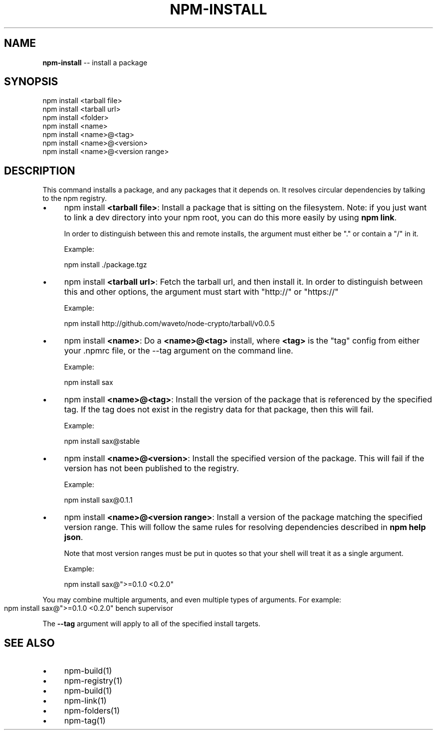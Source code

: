 .\" Generated with Ronnjs/v0.1
.\" http://github.com/kapouer/ronnjs/
.
.TH "NPM\-INSTALL" "1" "January 2011" "" ""
.
.SH "NAME"
\fBnpm-install\fR \-\- install a package
.
.SH "SYNOPSIS"
.
.nf
npm install <tarball file>
npm install <tarball url>
npm install <folder>
npm install <name>
npm install <name>@<tag>
npm install <name>@<version>
npm install <name>@<version range>
.
.fi
.
.SH "DESCRIPTION"
This command installs a package, and any packages that it depends on\.  It
resolves circular dependencies by talking to the npm registry\.
.
.IP "\(bu" 4
npm install \fB<tarball file>\fR:
Install a package that is sitting on the filesystem\.  Note: if you just want
to link a dev directory into your npm root, you can do this more easily by
using \fBnpm link\fR\|\.
.
.IP
In order to distinguish between this and remote installs, the argument
must either be "\." or contain a "/" in it\.
.
.IP
Example:
.
.IP
  npm install \./package\.tgz
.
.IP "\(bu" 4
npm install \fB<tarball url>\fR:
Fetch the tarball url, and then install it\.  In order to distinguish between
this and other options, the argument must start with "http://" or "https://"
.
.IP
Example:
.
.IP
  npm install http://github\.com/waveto/node\-crypto/tarball/v0\.0\.5
.
.IP "\(bu" 4
npm install \fB<name>\fR:
Do a \fB<name>@<tag>\fR install, where \fB<tag>\fR is the "tag" config from either your
\|\.npmrc file, or the \-\-tag argument on the command line\.
.
.IP
Example:
.
.IP
  npm install sax
.
.IP "\(bu" 4
npm install \fB<name>@<tag>\fR:
Install the version of the package that is referenced by the specified tag\.
If the tag does not exist in the registry data for that package, then this
will fail\.
.
.IP
Example:
.
.IP
  npm install sax@stable
.
.IP "\(bu" 4
npm install \fB<name>@<version>\fR:
Install the specified version of the package\.  This will fail if the version
has not been published to the registry\.
.
.IP
Example:
.
.IP
  npm install sax@0\.1\.1
.
.IP "\(bu" 4
npm install \fB<name>@<version range>\fR:
Install a version of the package matching the specified version range\.  This
will follow the same rules for resolving dependencies described in \fBnpm help json\fR\|\.
.
.IP
Note that most version ranges must be put in quotes so that your shell will
treat it as a single argument\.
.
.IP
Example:
.
.IP
  npm install sax@">=0\.1\.0 <0\.2\.0"
.
.IP "" 0
.
.P
You may combine multiple arguments, and even multiple types of arguments\.  For example:
.
.IP "" 4
.
.nf
npm install sax@">=0\.1\.0 <0\.2\.0" bench supervisor
.
.fi
.
.IP "" 0
.
.P
The \fB\-\-tag\fR argument will apply to all of the specified install targets\.
.
.SH "SEE ALSO"
.
.IP "\(bu" 4
npm\-build(1)
.
.IP "\(bu" 4
npm\-registry(1)
.
.IP "\(bu" 4
npm\-build(1)
.
.IP "\(bu" 4
npm\-link(1)
.
.IP "\(bu" 4
npm\-folders(1)
.
.IP "\(bu" 4
npm\-tag(1)
.
.IP "" 0

